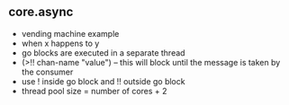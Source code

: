 ** core.async
   * vending machine example
   * when x happens to y
   * go blocks are executed in a separate thread
   * (>!! chan-name "value") -- this will block until the message is taken by the consumer
   * use ! inside go block and !! outside go block
   * thread pool size = number of cores + 2
